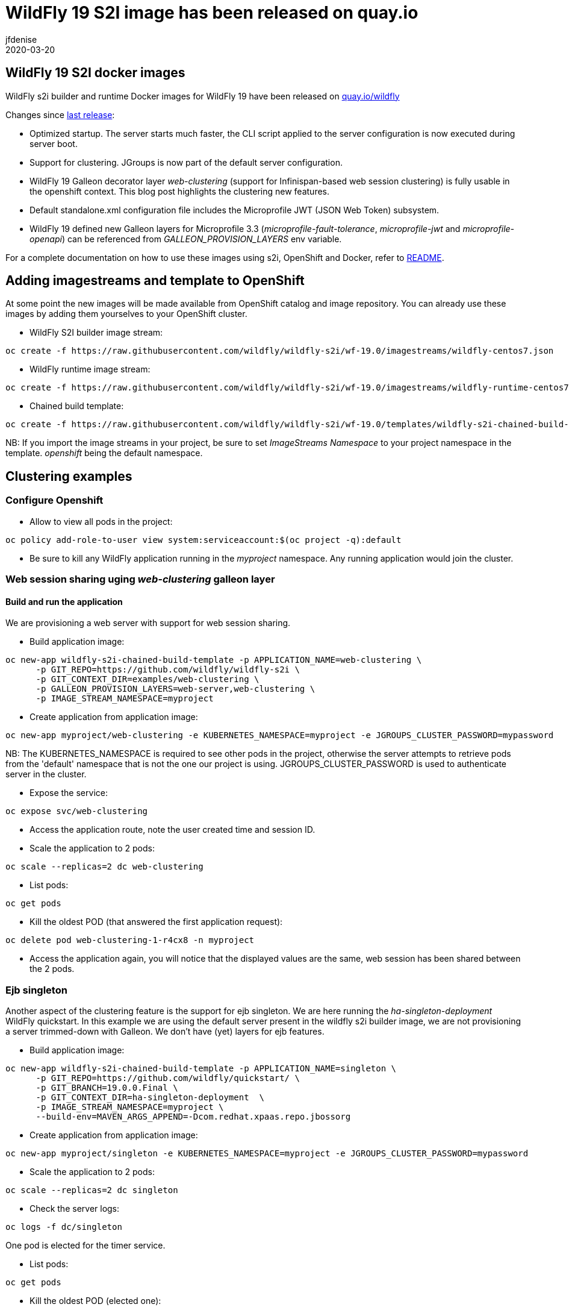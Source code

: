 = WildFly 19 S2I image has been released on quay.io
jfdenise
2020-03-20
:awestruct-tags: [wildfly, galleon]
:awestruct-layout: blog
:source-highlighter: coderay
:encoding: utf-8
:lang: en

==  WildFly 19 S2I docker images

WildFly s2i builder and runtime Docker images for WildFly 19 have been released on link:https://quay.io/organization/wildfly[quay.io/wildfly]

Changes since link:https://wildfly.org/news/2019/10/07/WildFly-s2i-18-released/[last release]:

* Optimized startup. The server starts much faster, the CLI script applied to the server configuration is now executed during server boot.
* Support for clustering. JGroups is now part of the default server configuration. 
* WildFly 19 Galleon decorator layer _web-clustering_ (support for Infinispan-based web session clustering) is fully usable in the openshift context. 
This blog post highlights the clustering new features.
* Default standalone.xml configuration file includes the Microprofile JWT (JSON Web Token) subsystem.
* WildFly 19 defined new Galleon layers for Microprofile 3.3 (_microprofile-fault-tolerance_, _microprofile-jwt_ and _microprofile-openapi_) can be referenced from 
_GALLEON_PROVISION_LAYERS_ env variable.

For a complete documentation on how to use these images using s2i, OpenShift and Docker, 
refer to link:https://github.com/wildfly/wildfly-s2i/blob/wf-19.0/README.md[README].

== Adding imagestreams and template to OpenShift

At some point the new images will be made available from OpenShift catalog and image repository. You can already use these images by adding them yourselves to your OpenShift cluster.

* WildFly S2I builder image stream: 
```
oc create -f https://raw.githubusercontent.com/wildfly/wildfly-s2i/wf-19.0/imagestreams/wildfly-centos7.json
```
* WildFly runtime image stream: 
```
oc create -f https://raw.githubusercontent.com/wildfly/wildfly-s2i/wf-19.0/imagestreams/wildfly-runtime-centos7.json
```
* Chained build template: 
```
oc create -f https://raw.githubusercontent.com/wildfly/wildfly-s2i/wf-19.0/templates/wildfly-s2i-chained-build-template.yml
```

NB: If you import the image streams in your project, be sure to set _ImageStreams Namespace_ to your project namespace in the template. _openshift_ being the default namespace.

== Clustering examples

=== Configure Openshift

* Allow to view all pods in the project: 
```
oc policy add-role-to-user view system:serviceaccount:$(oc project -q):default
```

* Be sure to kill any WildFly application running in the _myproject_ namespace. Any running application would join the cluster.


=== Web session sharing uging _web-clustering_ galleon layer

==== Build and run the application

We are provisioning a web server with support for web session sharing.

* Build application image: 
```
oc new-app wildfly-s2i-chained-build-template -p APPLICATION_NAME=web-clustering \
      -p GIT_REPO=https://github.com/wildfly/wildfly-s2i \
      -p GIT_CONTEXT_DIR=examples/web-clustering \
      -p GALLEON_PROVISION_LAYERS=web-server,web-clustering \
      -p IMAGE_STREAM_NAMESPACE=myproject
```

* Create application from application image: 

```
oc new-app myproject/web-clustering -e KUBERNETES_NAMESPACE=myproject -e JGROUPS_CLUSTER_PASSWORD=mypassword
```

NB: The KUBERNETES_NAMESPACE is required to see other pods in the project, otherwise the server attempts to retrieve pods from the 'default' namespace that is not the one our project is using.
JGROUPS_CLUSTER_PASSWORD is used to authenticate server in the cluster.

* Expose the service:
```
oc expose svc/web-clustering
```

* Access the application route, note the user created time and session ID.

* Scale the application to 2 pods: 
```
oc scale --replicas=2 dc web-clustering
```

* List pods: 
```
oc get pods
```

* Kill the oldest POD (that answered the first application request): 
```
oc delete pod web-clustering-1-r4cx8 -n myproject
```

* Access the application again, you will notice that the displayed values are the same, web session has been shared between the 2 pods.

=== Ejb singleton

Another aspect of the clustering feature is the support for ejb singleton. We are here running the _ha-singleton-deployment_ WildFly quickstart.
In this example we are using the default server present in the wildfly s2i builder image, we are not provisioning a server trimmed-down with Galleon. We don't have (yet) layers
for ejb features.

* Build application image: 
```
oc new-app wildfly-s2i-chained-build-template -p APPLICATION_NAME=singleton \
      -p GIT_REPO=https://github.com/wildfly/quickstart/ \
      -p GIT_BRANCH=19.0.0.Final \
      -p GIT_CONTEXT_DIR=ha-singleton-deployment  \
      -p IMAGE_STREAM_NAMESPACE=myproject \
      --build-env=MAVEN_ARGS_APPEND=-Dcom.redhat.xpaas.repo.jbossorg
```

* Create application from application image: 
```
oc new-app myproject/singleton -e KUBERNETES_NAMESPACE=myproject -e JGROUPS_CLUSTER_PASSWORD=mypassword
```

* Scale the application to 2 pods: 
```
oc scale --replicas=2 dc singleton
```

* Check the server logs: 
```
oc logs -f dc/singleton
```
One pod is elected for the timer service.

* List pods:
```
oc get pods
```

* Kill the oldest POD (elected one): 
```
oc delete pod singleton-1-r4cx8 -n myproject
```

The timer service is started in the remaining pod.

